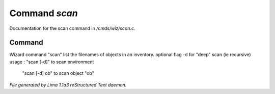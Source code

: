 Command *scan*
***************

Documentation for the scan command in */cmds/wiz/scan.c*.

Command
=======

Wizard command "scan"
list the filenames of objects in an inventory.
optional flag -d for "deep" scan (ie recursive)
usage : "scan [-d]" to scan environment
        "scan [-d] ob" to scan object "ob"



*File generated by Lima 1.1a3 reStructured Text daemon.*
